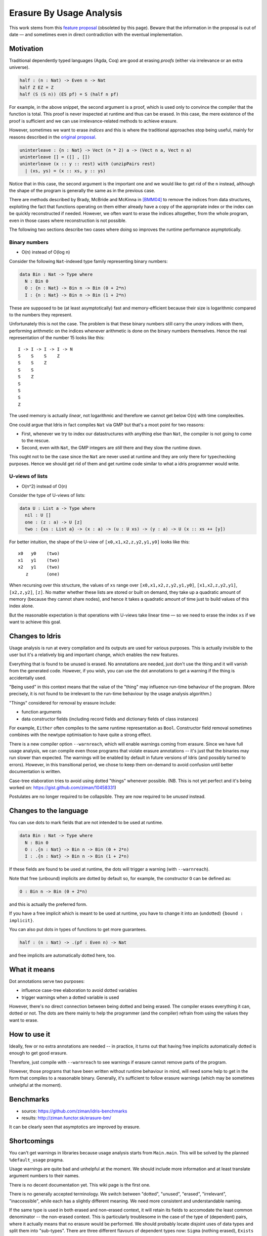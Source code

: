 Erasure By Usage Analysis
=========================

This work stems from this `feature proposal
<https://github.com/idris-lang/Idris-dev/wiki/Egg-%232%3A-Erasure-annotations>`__
(obsoleted by this page). Beware that the information in the proposal
is out of date — and sometimes even in direct contradiction with the
eventual implementation.

Motivation
----------

Traditional dependently typed languages (Agda, Coq) are good at
erasing *proofs* (either via irrelevance or an extra universe).

.. code-block:: idris

    half : (n : Nat) -> Even n -> Nat
    half Z EZ = Z
    half (S (S n)) (ES pf) = S (half n pf)

For example, in the above snippet, the second argument is a proof,
which is used only to convince the compiler that the function is
total. This proof is never inspected at runtime and thus can be
erased. In this case, the mere existence of the proof is sufficient
and we can use irrelevance-related methods to achieve erasure.

However, sometimes we want to erase *indices* and this is where the
traditional approaches stop being useful, mainly for reasons described
in the `original proposal
<https://github.com/idris-lang/Idris-dev/wiki/Egg-%232%3A-Erasure-annotations#prop-is-cumbersome-coq>`__.

.. code-block:: idris

    uninterleave : {n : Nat} -> Vect (n * 2) a -> (Vect n a, Vect n a)
    uninterleave [] = ([] , [])
    uninterleave (x :: y :: rest) with (unzipPairs rest)
      | (xs, ys) = (x :: xs, y :: ys)

Notice that in this case, the second argument is the important one and
we would like to get rid of the ``n`` instead, although the shape of
the program is generally the same as in the previous case.

There are methods described by Brady, McBride and McKinna in [BMM04]_
to remove the indices from data structures, exploiting the fact that
functions operating on them either already have a copy of the
appropriate index or the index can be quickly reconstructed if needed.
However, we often want to erase the indices altogether, from the whole
program, even in those cases where reconstruction is not possible.

The following two sections describe two cases where doing so improves
the runtime performance asymptotically.

Binary numbers
~~~~~~~~~~~~~~

- O(n) instead of O(log n)

Consider the following ``Nat``-indexed type family representing binary
numbers:

.. code-block:: idris

    data Bin : Nat -> Type where
      N : Bin 0
      O : {n : Nat} -> Bin n -> Bin (0 + 2*n)
      I : {n : Nat} -> Bin n -> Bin (1 + 2*n)

These are supposed to be (at least asymptotically) fast and
memory-efficient because their size is logarithmic compared to the
numbers they represent.

Unfortunately this is not the case. The problem is that these binary
numbers still carry the *unary* indices with them, performing
arithmetic on the indices whenever arithmetic is done on the binary
numbers themselves. Hence the real representation of the number 15
looks like this:

::

    I -> I -> I -> I -> N
    S    S    S    Z
    S    S    Z
    S    S
    S    Z
    S
    S
    S
    Z

The used memory is actually *linear*, not logarithmic and therefore we
cannot get below O(n) with time complexities.

One could argue that Idris in fact compiles ``Nat`` via GMP but
that's a moot point for two reasons:

+ First, whenever we try to index our datastructures with anything
  else than ``Nat``, the compiler is not going to come to the rescue.

+ Second, even with ``Nat``, the GMP integers are *still* there and
  they slow the runtime down.

This ought not to be the case since the ``Nat`` are never used at
runtime and they are only there for typechecking purposes. Hence we
should get rid of them and get runtime code similar to what a idris
programmer would write.

U-views of lists
~~~~~~~~~~~~~~~~

-  O(n^2) instead of O(n)

Consider the type of U-views of lists:

.. code-block:: idris

    data U : List a -> Type where
      nil : U []
      one : (z : a) -> U [z]
      two : {xs : List a} -> (x : a) -> (u : U xs) -> (y : a) -> U (x :: xs ++ [y])

For better intuition, the shape of the U-view of
``[x0,x1,x2,z,y2,y1,y0]`` looks like this:

::

      x0   y0    (two)
      x1   y1    (two)
      x2   y1    (two)
         z       (one)

When recursing over this structure, the values of ``xs`` range over
``[x0,x1,x2,z,y2,y1,y0]``, ``[x1,x2,z,y2,y1]``, ``[x2,z,y2]``,
``[z]``.  No matter whether these lists are stored or built on demand,
they take up a quadratic amount of memory (because they cannot share
nodes), and hence it takes a quadratic amount of time just to build
values of this index alone.

But the reasonable expectation is that operations with U-views take
linear time — so we need to erase the index ``xs`` if we want to
achieve this goal.

Changes to Idris
----------------

Usage analysis is run at every compilation and its outputs are used
for various purposes. This is actually invisible to the user but it's
a relatively big and important change, which enables the new features.

Everything that is found to be unused is erased. No annotations are
needed, just don't use the thing and it will vanish from the generated
code. However, if you wish, you can use the dot annotations to get a
warning if the thing is accidentally used.

"Being used" in this context means that the value of the "thing" may
influence run-time behaviour of the program. (More precisely, it is
not found to be irrelevant to the run-time behaviour by the usage
analysis algorithm.)

"Things" considered for removal by erasure include:

* function arguments

* data constructor fields (including record fields and dictionary
  fields of class instances)

For example, ``Either`` often compiles to the same runtime
representation as ``Bool``. Constructor field removal sometimes
combines with the newtype optimisation to have quite a strong effect.

There is a new compiler option ``--warnreach``, which will enable
warnings coming from erasure. Since we have full usage analysis, we
can compile even those programs that violate erasure annotations --
it's just that the binaries may run slower than expected. The warnings
will be enabled by default in future versions of Idris (and possibly
turned to errors). However, in this transitional period, we chose to
keep them on-demand to avoid confusion until better documentation is
written.

Case-tree elaboration tries to avoid using dotted "things" whenever
possible. (NB. This is not yet perfect and it's being worked on:
https://gist.github.com/ziman/10458331)

Postulates are no longer required to be collapsible. They are now
required to be *unused* instead.

Changes to the language
-----------------------

You can use dots to mark fields that are not intended to be used at
runtime.

.. code-block:: idris

    data Bin : Nat -> Type where
      N : Bin 0
      O : .{n : Nat} -> Bin n -> Bin (0 + 2*n)
      I : .{n : Nat} -> Bin n -> Bin (1 + 2*n)

If these fields are found to be used at runtime, the dots will trigger
a warning (with ``--warnreach``).

Note that free (unbound) implicits are dotted by default so, for
example, the constructor ``O`` can be defined as:

.. code-block:: idris

      O : Bin n -> Bin (0 + 2*n)

and this is actually the preferred form.

If you have a free implicit which is meant to be used at runtime, you
have to change it into an (undotted) ``{bound : implicit}``.

You can also put dots in types of functions to get more guarantees.

.. code-block:: idris

    half : (n : Nat) -> .(pf : Even n) -> Nat

and free implicits are automatically dotted here, too.

What it means
-------------

Dot annotations serve two purposes:

* influence case-tree elaboration to avoid dotted variables

* trigger warnings when a dotted variable is used

However, there's no direct connection between being dotted and being
erased. The compiler erases everything it can, dotted or not. The dots
are there mainly to help the programmer (and the compiler) refrain
from using the values they want to erase.

How to use it
-------------

Ideally, few or no extra annotations are needed -- in practice, it
turns out that having free implicits automatically dotted is enough to
get good erasure.

Therefore, just compile with ``--warnreach`` to see warnings if
erasure cannot remove parts of the program.

However, those programs that have been written without runtime
behaviour in mind, will need some help to get in the form that
compiles to a reasonable binary. Generally, it's sufficient to follow
erasure warnings (which may be sometimes unhelpful at the moment).

Benchmarks
----------

-  source: https://github.com/ziman/idris-benchmarks
-  results: http://ziman.functor.sk/erasure-bm/

It can be clearly seen that asymptotics are improved by erasure.

Shortcomings
------------

You can't get warnings in libraries because usage analysis starts from
``Main.main``. This will be solved by the planned ``%default_usage``
pragma.

Usage warnings are quite bad and unhelpful at the moment. We should
include more information and at least translate argument numbers to
their names.

There is no decent documentation yet. This wiki page is the first one.

There is no generally accepted terminology. We switch between
"dotted", "unused", "erased", "irrelevant", "inaccessible", while each
has a slightly different meaning. We need more consistent and
understandable naming.

If the same type is used in both erased and non-erased context, it
will retain its fields to accomodate the least common denominator --
the non-erased context. This is particularly troublesome in the case
of the type of (dependent) pairs, where it actually means that no
erasure would be performed. We should probably locate disjoint uses of
data types and split them into "sub-types". There are three different
flavours of dependent types now: ``Sigma`` (nothing erased),
``Exists`` (first component erased), ``Subset`` (second component
erased).

Case-tree building does not avoid dotted values coming from
pattern-matched constructors (https://gist.github.com/ziman/10458331).
This is to be fixed soon. (Fixed.)

Higher-order function arguments and opaque functional variables are
considered to be using all their arguments. To work around this, you
can force erasure via the type system, using the ``Erased`` wrapper:
https://github.com/idris-lang/Idris-dev/blob/master/libs/base/Data/Erased.idr

Typeclass methods are considered to be using the union of all their
implementations. In other words, an argument of a method is unused
only if it is unused in every implementation of the method that occurs
in the program.

Planned features
----------------

- Fixes to the above shortcomings in general.

- Improvements to the case-tree elaborator so that it properly avoids
   dotted fields of data constructors. Done.

- Compiler pragma ``%default_usage used/unused`` and per-function
   overrides ``used`` and ``unused``, which allow the programmer to
   mark the return value of a function as used, even if the function
   is not used in ``main`` (which is the case when writing library
   code). These annotations will help library writers discover usage
   violations in their code before it is actually published and used
   in compiled programs.

Troubleshooting
---------------

My program is slower
~~~~~~~~~~~~~~~~~~~~

The patch introducing erasure by usage analysis also disabled some
optimisations that were in place before; these are subsumed by the new
erasure. However, in some erasure-unaware programs, where erasure by
usage analysis does not exercise its full potential (but the old
optimisations would have worked), certain slowdown may be observed (up
to ~10% according to preliminary benchmarking), due to retention and
computation of information that should not be necessary at runtime.

A simple check whether this is the case is to compile with
``--warnreach``. If you see warnings, there is some unnecessary code
getting compiled into the binary.

The solution is to change the code so that there are no warnings.

Usage warnings are unhelpful
~~~~~~~~~~~~~~~~~~~~~~~~~~~~

This is a known issue and we are working on it. For now, see the section
`How to read and resolve erasure
warnings <#how-to-read-and-resolve-erasure-warnings>`__.

There should be no warnings in this function
~~~~~~~~~~~~~~~~~~~~~~~~~~~~~~~~~~~~~~~~~~~~

A possible cause is non-totality of the function (more precisely,
non-coverage). If a function is non-covering, the program needs to
inspect all arguments in order to detect coverage failures at runtime.
Since the function inspects all its arguments, nothing can be erased
and this may transitively cause usage violations. The solution is to
make the function total or accept the fact that it will use its
arguments and remove some dots from the appropriate constructor fields
and function arguments. (Please note that this is not a shortcoming of
erasure and there is nothing we can do about it.)

Another possible cause is the currently imperfect case-tree
elaboration, which does not avoid dotted constructor fields (see
https://gist.github.com/ziman/10458331). You can either rephrase the
function or wait until this is fixed, hopefully soon. Fixed.

The compiler refuses to recognise this thing as erased
~~~~~~~~~~~~~~~~~~~~~~~~~~~~~~~~~~~~~~~~~~~~~~~~~~~~~~

You can force anything to be erased by wrapping it in the ``Erased``
monad. While this program triggers usage warnings,

.. code-block:: idris

    f : (g : Nat -> Nat) -> .(x : Nat) -> Nat
    f g x = g x  -- WARNING: g uses x

the following program does not:

.. code-block:: idris

    f : (g : Erased Nat -> Nat) -> .(x : Nat) -> Nat
    f g x = g (Erase x)  -- OK

How to read and resolve erasure warnings
----------------------------------------

Example 1
~~~~~~~~~

Consider the following program:

.. code-block:: idris

    vlen : Vect n a -> Nat
    vlen {n = n} xs = n

    sumLengths : List (Vect n a) -> Nat
    sumLengths       []  = 0
    sumLengths (v :: vs) = vlen v + sumLengths vs

    main : IO ()
    main = print . sumLengths $ [[0,1],[2,3]]

When you compile it using ``--warnreach``, there is one warning:

.. code-block:: idris

    Main.sumLengths: inaccessible arguments reachable:
      n (no more information available)

The warning does not contain much detail at this point so we can try
compiling with ``--dumpcases cases.txt`` and look up the compiled
definition in ``cases.txt``:

.. code-block:: idris

    Main.sumLengths {e0} {e1} {e2} =
      case {e2} of
      | Prelude.List.::({e6}) => LPlus (ATInt ITBig)({e0}, Main.sumLengths({e0}, ____, {e6}))
      | Prelude.List.Nil() => 0

The reason for the warning is that ``sumLengths`` calls ``vlen``, which
gets inlined. The second clause of ``sumLengths`` then accesses the
variable ``n``, compiled as ``{e0}``. Since ``n`` is a free implicit, it
is automatically considered dotted and this triggers the warning.

A solution would be either making the argument ``n`` a bound implicit
parameter to indicate that we wish to keep it at runtime,

.. code-block:: idris

    sumLengths : {n : Nat} -> List (Vect n a) -> Nat

or fixing ``vlen`` to not use the index:

.. code-block:: idris

    vlen : Vect n a -> Nat
    vlen [] = Z
    vlen (x :: xs) = S (vlen xs)

Which solution is appropriate depends on the usecase.

Example 2
~~~~~~~~~

Consider the following program manipulating value-indexed binary
numbers.

.. code-block:: idris

    data Bin : Nat -> Type where
        N : Bin Z
        O : Bin n -> Bin (0 + n + n)
        I : Bin n -> Bin (1 + n + n)

    toN : (b : Bin n) -> Nat
    toN  N = Z
    toN (O {n} bs) = 0 + n + n
    toN (I {n} bs) = 1 + n + n

    main : IO ()
    main = print . toN $ I (I (O (O (I N))))

In the function ``toN``, we attempted to "cheat" and instead of
traversing the whole structure, we just projected the value index ``n``
out of constructors ``I`` and ``O``. However, this index is a free
implicit, therefore it is considered dotted.

Inspecting it then produces the following warnings when compiling with
``--warnreach``:

.. code-block:: idris

    Main.I: inaccessible arguments reachable:
      n from Main.toN arg# 1
    Main.O: inaccessible arguments reachable:
      n from Main.toN arg# 1

We can see that the argument ``n`` of both ``I`` and ``O`` is used in
the function ``toN``, argument 1.

At this stage of development, warnings only contain argument numbers,
not names; this will hopefully be fixed. When numbering arguments, we
go from 0, taking free implicits first, left-to-right; then the bound
arguments. The function ``toN`` has therefore in fact two arguments:
``n`` (argument 0) and ``b`` (argument 1). And indeed, as the warning
says, we project the dotted field from ``b``.

Again, one solution is to fix the function ``toN`` to calculate its
result honestly; the other one is to accept that we carry a ``Nat``
with every constructor of ``Bin`` and make it a bound implicit:

.. code-block:: idris

        O : {n : Nat} -> Bin n -> Bin (0 + n + n)
        I : {n : Nat} -> bin n -> Bin (1 + n + n)

References
----------

.. [BMM04] Edwin Brady, Conor McBride, James McKinna: `Inductive
           families need not store their indices
           <http://citeseerx.ist.psu.edu/viewdoc/summary;jsessionid=1F796FCF0F2C4C535FC70F62BE2FB821?doi=10.1.1.62.3849>`__
